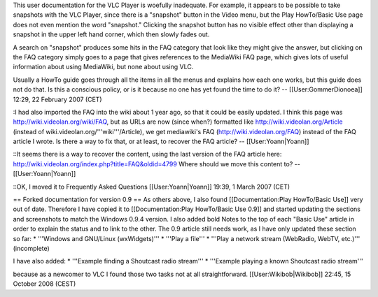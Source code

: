 This user documentation for the VLC Player is woefully inadequate. For
example, it appears to be possible to take snapshots with the VLC
Player, since there is a "snapshot" button in the Video menu, but the
Play HowTo/Basic Use page does not even mention the word "snapshot."
Clicking the snapshot button has no visible effect other than displaying
a snapshot in the upper left hand corner, which then slowly fades out.

A search on "snapshot" produces some hits in the FAQ category that look
like they might give the answer, but clicking on the FAQ category simply
goes to a page that gives references to the MediaWiki FAQ page, which
gives lots of useful information about using MediaWiki, but none about
using VLC.

Usually a HowTo guide goes through all the items in all the menus and
explains how each one works, but this guide does not do that. Is this a
conscious policy, or is it because no one has yet found the time to do
it? -- [[User:GommerDionoea]] 12:29, 22 February 2007 (CET)

:I had also imported the FAQ into the wiki about 1 year ago, so that it
could be easily updated. I think this page was
http://wiki.videolan.org/wiki/FAQ, but as URLs are now (since when?)
formatted like http://wiki.videolan.org/Article (instead of
wiki.videolan.org/'''wiki'''/Article), we get mediawiki's FAQ
(http://wiki.videolan.org/FAQ) instead of the FAQ article I wrote. Is
there a way to fix that, or at least, to recover the FAQ article? --
[[User:Yoann|Yoann]]

::It seems there is a way to recover the content, using the last version
of the FAQ article here:
http://wiki.videolan.org/index.php?title=FAQ&oldid=4799 Where should we
move this content to? -- [[User:Yoann|Yoann]]

::OK, I moved it to Frequently Asked Questions [[User:Yoann|Yoann]]
19:39, 1 March 2007 (CET)

== Forked documentation for version 0.9 == As others above, I also found
[[Documentation:Play HowTo/Basic Use]] very out of date. Therefore I
have copied it to [[Documentation:Play HowTo/Basic Use 0.9]] and started
updating the sections and screenshots to match the Windows 0.9.4
version. I also added bold Notes to the top of each "Basic Use" article
in order to explain the status and to link to the other. The 0.9 article
still needs work, as I have only updated these section so far: \*
'''Windows and GNU/Linux (wxWidgets)''' \* '''Play a file''' \* '''Play
a network stream (WebRadio, WebTV, etc.)''' (incomplete)

I have also added: \* '''Example finding a Shoutcast radio stream''' \*
'''Example playing a known Shoutcast radio stream'''

because as a newcomer to VLC I found those two tasks not at all
straightforward. [[User:Wikibob|Wikibob]] 22:45, 15 October 2008 (CEST)
